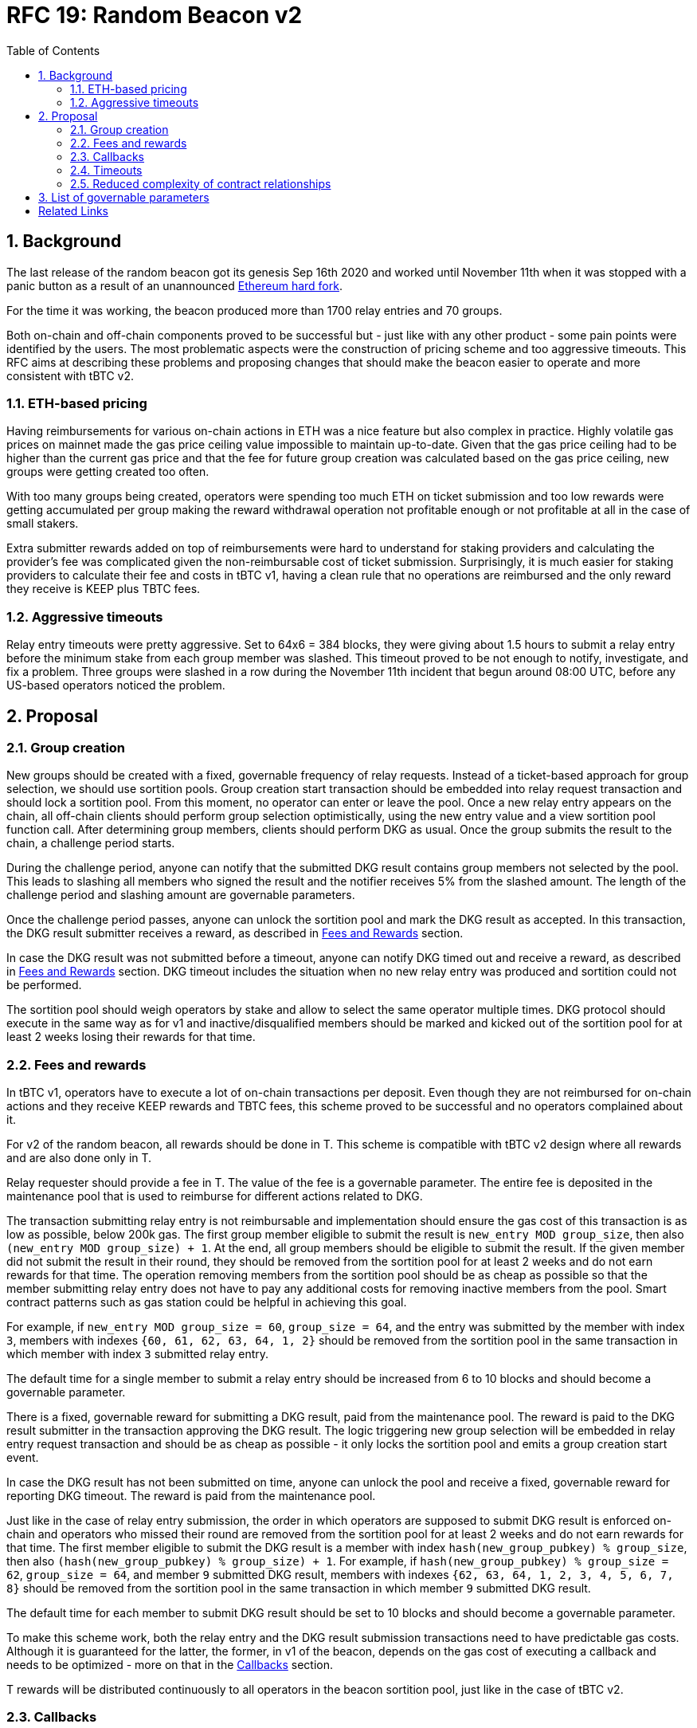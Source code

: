 :toc: macro

= RFC 19: Random Beacon v2

:icons: font
:numbered:
toc::[]

== Background

The last release of the random beacon got its genesis Sep 16th 2020 and worked
until November 11th when it was stopped with a panic button as a result of an
unannounced https://github.com/keep-network/keep-core/blob/main/docs/status-reports/2020-11-11-retro-geth-hardfork.adoc[Ethereum
hard fork].

For the time it was working, the beacon produced more than 1700 relay entries
and 70 groups.

Both on-chain and off-chain components proved to be successful but - just like
with any other product - some pain points were identified by the users.
The most problematic aspects were the construction of pricing scheme and too
aggressive timeouts. This RFC aims at describing these problems and proposing
changes that should make the beacon easier to operate and more consistent with
tBTC v2.

=== ETH-based pricing

Having reimbursements for various on-chain actions in ETH was a nice feature but
also complex in practice. Highly volatile gas prices on mainnet made the gas price
ceiling value impossible to maintain up-to-date. Given that the gas price
ceiling had to be higher than the current gas price and that the fee for future
group creation was calculated based on the gas price ceiling, new groups were 
getting created too often. 

With too many groups being created, operators were spending too much ETH on
ticket submission and too low rewards were getting accumulated per group making
the reward withdrawal operation not profitable enough or not profitable at all
in the case of small stakers.

Extra submitter rewards added on top of reimbursements were hard to understand
for staking providers and calculating the provider’s fee was complicated given
the non-reimbursable cost of ticket submission. Surprisingly, it is much easier
for staking providers to calculate their fee and costs in tBTC v1, having a
clean rule that no operations are reimbursed and the only reward they receive
is KEEP plus TBTC fees.

=== Aggressive timeouts

Relay entry timeouts were pretty aggressive. Set to 64x6 = 384 blocks, they were
giving about 1.5 hours to submit a relay entry before the minimum stake from each
group member was slashed. This timeout proved to be not enough to notify,
investigate, and fix a problem. Three groups were slashed in a row during the
November 11th incident that begun around 08:00 UTC, before any US-based
operators noticed the problem.


== Proposal

=== Group creation

New groups should be created with a fixed, governable frequency of relay
requests. Instead of a ticket-based approach for group selection, we should
use sortition pools. Group creation start transaction should be embedded into
relay request transaction and should lock a sortition pool. From this moment,
no operator can enter or leave the pool. Once a new relay entry appears on the
chain, all off-chain clients should perform group selection optimistically, 
using the new entry value and a view sortition pool function call.
After determining group members, clients should perform DKG as usual. 
Once the group submits the result to the chain, a challenge period starts.

During the challenge period, anyone can notify that the submitted DKG result
contains group members not selected by the pool. This leads to slashing all
members who signed the result and the notifier receives 5% from the slashed amount.
The length of the challenge period and slashing amount are governable parameters.

Once the challenge period passes, anyone can unlock the sortition pool and mark
the DKG result as accepted. In this transaction, the DKG result submitter receives
a reward, as described in <<fees-and-rewards, Fees and Rewards>> section.

In case the DKG result was not submitted before a timeout, anyone can notify DKG
timed out and receive a reward, as described in <<fees-and-rewards, Fees and Rewards>> 
section. DKG timeout includes the situation when no new relay entry was produced
and sortition could not be performed.

The sortition pool should weigh operators by stake and allow to select the same 
operator multiple times. DKG protocol should execute in the same way as for v1
and inactive/disqualified members should be marked and kicked out of the
sortition pool for at least 2 weeks losing their rewards for that time.

[[fees-and-rewards]]
=== Fees and rewards

In tBTC v1, operators have to execute a lot of on-chain transactions per
deposit. Even though they are not reimbursed for on-chain actions and they
receive KEEP rewards and TBTC fees, this scheme proved to be successful and no
operators complained about it.

For v2 of the random beacon, all rewards should be done in T.
This scheme is compatible with tBTC v2 design where all rewards and
are also done only in T.

Relay requester should provide a fee in T. The value of the fee is a governable
parameter. The entire fee is deposited in the maintenance pool that is used to
reimburse for different actions related to DKG.

The transaction submitting relay entry is not reimbursable and implementation
should ensure the gas cost of this transaction is as low as possible, below
200k gas. The first group member eligible to submit the result is 
`new_entry MOD group_size`, then also `(new_entry MOD group_size) + 1`.
At the end, all group members should be eligible to submit the result. If the
given member did not submit the result in their round, they should be removed
from the sortition pool for at least 2 weeks and do not earn rewards for
that time. The operation removing members from the sortition pool should be
as cheap as possible so that the member submitting relay entry does not have to
pay any additional costs for removing inactive members from the pool. Smart
contract patterns such as gas station could be helpful in achieving this goal.

For example, if `new_entry MOD group_size = 60`, `group_size = 64`, and the entry 
was submitted  by the member with index `3`, members with indexes 
`{60, 61, 62, 63, 64, 1, 2}` should be removed from the sortition pool in the 
same transaction in which member with index `3` submitted relay entry.

The default time for a single member to submit a relay entry should be increased 
from 6 to 10 blocks and should become a governable parameter.

There is a fixed, governable reward for submitting a DKG result, paid from the
maintenance pool. The reward is paid to the DKG result submitter in the transaction
approving the DKG result. The logic triggering new group selection will be embedded 
in relay entry request transaction and should be as cheap as possible - it only
locks the sortition pool and emits a group creation start event.

In case the DKG result has not been submitted on time, anyone can unlock the pool
and receive a fixed, governable reward for reporting DKG timeout. The reward is
paid from the maintenance pool.

Just like in the case of relay entry submission, the order in which operators
are supposed to submit DKG result is enforced on-chain and operators who missed
their round are removed from the sortition pool for at least 2 weeks and do
not earn rewards for that time. The first member eligible to submit the DKG result
is a member with index `hash(new_group_pubkey) % group_size`, then also 
`(hash(new_group_pubkey) % group_size) + 1`. For example, if 
`hash(new_group_pubkey) % group_size = 62`, `group_size = 64`, and member `9` 
submitted DKG result, members with indexes `{62, 63, 64, 1, 2, 3, 4, 5, 6, 7, 8}` 
should be removed from the sortition pool in the same transaction in which 
member `9` submitted DKG result.

The default time for each member to submit DKG result should be set to 10 blocks
and should become a governable parameter.

To make this scheme work, both the relay entry and the DKG result submission
transactions need to have predictable gas costs. Although it is guaranteed for
the latter, the former, in v1 of the beacon, depends on the gas cost of
executing a callback and needs to be optimized - more on that in the
 <<callbacks,Callbacks>> section.

T rewards will be distributed continuously to all operators in the beacon
sortition pool, just like in the case of tBTC v2.

[[callbacks]]
=== Callbacks

In v1 of the random beacon, a callback is executed in the same transaction in
which relay entry is submitted with a gas limit of 2M. This allows applications
using the random beacon to avoid an additional complexity at their end but comes
at the cost of random beacon operators who need to have enough ETH on their
balance. This approach is not compatible with the idea that all rewards will be
solely in T given that it is impossible to establish the cost of executing a
callback in T.

The fact the full - even the most complex - callback is executed in the same
transaction in which the relay entry is submitted gives an impression of better
security. This impression is false though, given that the entry to be submitted
is visible in the mempool and smart attackers can have their transactions mined
faster to, for example, put the sortition pool using the entry for group
selection in the desired state. This issue needs to be solved on the sortition
pool side with initiation time for new operators in the pool and/or state lock.

Instead of executing any callback in the same transaction in which relay entry
is submitted, we should allow only simple, low gas budget callbacks with a gas
limit controlled by the governance. Applications wanting to use a relay entry
should submit another transaction using the relay entry value previously set by
the random beacon. They should also employ an additional security check making
sure the entry submitted is only valid for a certain number of blocks to avoid
the situation when relay entry beacon transaction and application-specific
transaction are executed far from each other.

Smart contract consuming new relay entry needs to implement `IRandomBeaconConsumer`
interface. Gas limit for `__beaconCallback` call should be initially set to 50k
gas which is enough to SSTORE new relay entry, block height in which the entry
was submitted, and to emit an event. Callback gas limit should be a governable
value. Failure in the callback function should not revert the relay entry
transaction. When requesting a relay entry, it should be possible to pass an
optional address parameter - this is the address of a contract implementing
`IRandomBeaconConsumer` interface that should be called when a new relay entry
is submitted to the chain.

```
interface IRandomBeaconConsumer {
    /// @notice Receives relay entry produced by Keep Random Beacon. This function
    /// should be called only by Keep Random Beacon.
    ///
    /// @param relayEntry Relay entry (random number) produced by Keep Random
    ///                   Beacon.
    /// @param blockNumber Block number at which the relay entry was submitted
    ///                    to the chain.
    function __beaconCallback(uint256 relayEntry, uint256 blockNumber) external;
}
```

=== Timeouts

We should extend the timeout for submitting relay entry to give operators more
time to react. After 64x10 blocks from the relay request, if no entry was
provided, all operators in the group should start bleeding and losing their
stake. The bleeding should increase linearly from 0 to the governable slashing 
amount per operator over the course of 48 hours. The time for a single group
member to become eligible to submit result and the hard relay entry timeout are
governable parameters. This gives a chance to start with more forgiving penalties
and increase them over time. In general, the slashing penalty should
be proportional to rewards and the frequency of relay requests and associated
risk.

=== Reduced complexity of contract relationships

With all changes implemented as above, we need to answer the question if the
service contract is still needed and whether we should implement a simple
beacon upgradeability scheme in the application using the beacon. In v1, the
service contract takes care of executing the callback and reimbursing the
operator. It also estimates entry fee, and determines if it is possible to
create a new group on the most recent operator contract. All these
functionalities, needed in v1, are simplified in this RFC so the service
contract may no longer be needed, and removing it from the execution path could
save some gas.

== List of governable parameters

* Relay request fee in T
* Reward for submitting DKG result
* Reward for unlocking the sortition pool if DKG timed out
* Slashing amount for not submitting relay entry
* Slashing amount for submitting malicious DKG result
* The number of blocks for which a DKG result can be challenged
* The number of blocks for a member to become eligible to submit relay entry
* The number of blocks for a member to become eligible to submit DKG result
* Hard timeout for a relay entry
* The frequency of a new group creation
* Group lifetime
* Callback gas limit

[bibliography]
== Related Links

- link:rfc-16-pricing.adoc[RFC 16: Pricing]
